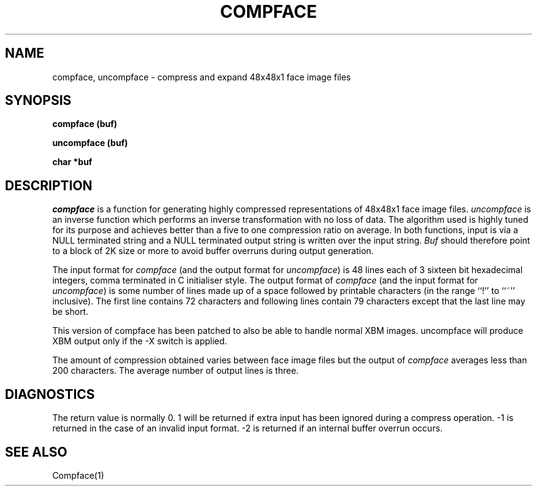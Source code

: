 .TH COMPFACE 3 "25 January 1990"
.SH NAME
compface, uncompface \- compress and expand 48x48x1 face image files
.SH SYNOPSIS
.B compface (buf)
.LP
.B uncompface (buf)
.LP
.B char *buf
.SH DESCRIPTION
.IX  compface  ""  "\fLcompface\fP \(em compress face image files"
.IX  uncompface  ""  "\fLuncompface\fP \(em uncompress face image files"
.I compface
is a function for generating highly compressed representations of 48x48x1
face image files.
.I uncompface
is an inverse function which performs an inverse transformation with no
loss of data.
The algorithm used is highly tuned for its purpose and achieves better
than a five to one compression ratio on average.
In both functions, input is via a NULL terminated string and a NULL terminated
output string is written over the input string.
.I Buf
should therefore point to a block of 2K size or more to avoid buffer
overruns during output generation.
.LP
The input format for
.I compface
(and the output format for
.IR uncompface )
is 48 lines each of 3 sixteen bit hexadecimal integers, comma terminated in C
initialiser style.
The output format of
.I compface
(and the input format for
.IR uncompface )
is some number of lines made up of a space followed by printable
characters (in the range ``!'' to ``~'' inclusive).
The first line contains 72 characters and following lines contain
79 characters except that the last line may be short.
.LP
This version of compface has been patched to also be able to handle
normal XBM images.  uncompface will produce XBM output only if the -X 
switch is applied.
.LP
The amount of compression obtained varies between face image files but
the output of
.I compface
averages less than 200 characters.
The average number of output lines is three.
.SH DIAGNOSTICS
The return value is normally 0.
1 will be returned if extra input has been ignored during a compress operation.
-1 is returned in the case of an invalid input format.
-2 is returned if an internal buffer overrun occurs.
.SH SEE ALSO
Compface(1)
